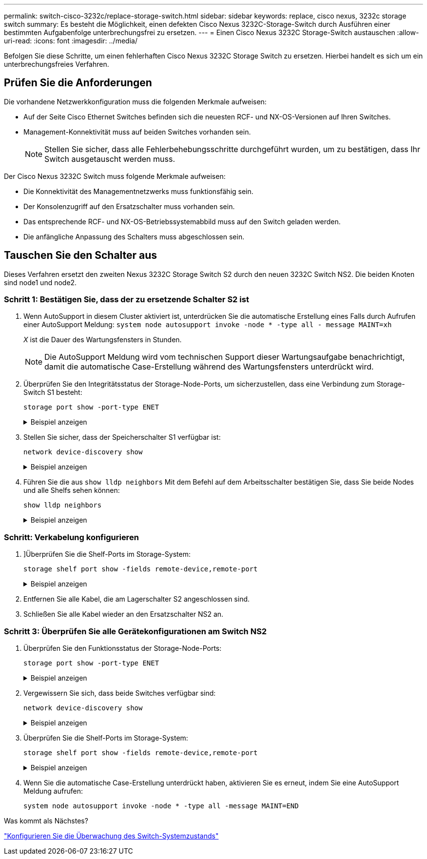 ---
permalink: switch-cisco-3232c/replace-storage-switch.html 
sidebar: sidebar 
keywords: replace, cisco nexus, 3232c storage switch 
summary: Es besteht die Möglichkeit, einen defekten Cisco Nexus 3232C-Storage-Switch durch Ausführen einer bestimmten Aufgabenfolge unterbrechungsfrei zu ersetzen. 
---
= Einen Cisco Nexus 3232C Storage-Switch austauschen
:allow-uri-read: 
:icons: font
:imagesdir: ../media/


[role="lead"]
Befolgen Sie diese Schritte, um einen fehlerhaften Cisco Nexus 3232C Storage Switch zu ersetzen. Hierbei handelt es sich um ein unterbrechungsfreies Verfahren.



== Prüfen Sie die Anforderungen

Die vorhandene Netzwerkkonfiguration muss die folgenden Merkmale aufweisen:

* Auf der Seite Cisco Ethernet Switches befinden sich die neuesten RCF- und NX-OS-Versionen auf Ihren Switches.
* Management-Konnektivität muss auf beiden Switches vorhanden sein.
+
[NOTE]
====
Stellen Sie sicher, dass alle Fehlerbehebungsschritte durchgeführt wurden, um zu bestätigen, dass Ihr Switch ausgetauscht werden muss.

====


Der Cisco Nexus 3232C Switch muss folgende Merkmale aufweisen:

* Die Konnektivität des Managementnetzwerks muss funktionsfähig sein.
* Der Konsolenzugriff auf den Ersatzschalter muss vorhanden sein.
* Das entsprechende RCF- und NX-OS-Betriebssystemabbild muss auf den Switch geladen werden.
* Die anfängliche Anpassung des Schalters muss abgeschlossen sein.




== Tauschen Sie den Schalter aus

Dieses Verfahren ersetzt den zweiten Nexus 3232C Storage Switch S2 durch den neuen 3232C Switch NS2. Die beiden Knoten sind node1 und node2.



=== Schritt 1: Bestätigen Sie, dass der zu ersetzende Schalter S2 ist

. Wenn AutoSupport in diesem Cluster aktiviert ist, unterdrücken Sie die automatische Erstellung eines Falls durch Aufrufen einer AutoSupport Meldung:
`system node autosupport invoke -node * -type all - message MAINT=xh`
+
_X_ ist die Dauer des Wartungsfensters in Stunden.

+
[NOTE]
====
Die AutoSupport Meldung wird vom technischen Support dieser Wartungsaufgabe benachrichtigt, damit die automatische Case-Erstellung während des Wartungsfensters unterdrückt wird.

====
. Überprüfen Sie den Integritätsstatus der Storage-Node-Ports, um sicherzustellen, dass eine Verbindung zum Storage-Switch S1 besteht:
+
`storage port show -port-type ENET`

+
.Beispiel anzeigen
[%collapsible]
====
[listing, subs="+quotes"]
----
storage::*> *storage port show -port-type ENET*
                                      Speed                     VLAN
Node               Port Type  Mode    (Gb/s) State    Status      ID
------------------ ---- ----- ------- ------ -------- --------- ----
node1
                   e3a  ENET  storage    100 enabled  online      30
                   e3b  ENET  storage      0 enabled  offline     30
                   e7a  ENET  storage      0 enabled  offline     30
                   e7b  ENET  storage      0 enabled  offline     30
node2
                   e3a  ENET  storage    100 enabled  online      30
                   e3b  ENET  storage      0 enabled  offline     30
                   e7a  ENET  storage      0 enabled  offline     30
                   e7b  ENET  storage      0 enabled  offline     30
----
====
. Stellen Sie sicher, dass der Speicherschalter S1 verfügbar ist:
+
`network device-discovery show`

+
.Beispiel anzeigen
[%collapsible]
====
[listing, subs="+quotes"]
----
storage::*> *network device-discovery show*
Node/       Local  Discovered
Protocol    Port   Device (LLDP: ChassisID)  Interface         Platform
----------- ------ ------------------------- ----------------- ----------------
node1/cdp
            e3a    S1                        Ethernet1/1       NX3232C
            e4a    node2                     e4a               AFF-A700
            e4e    node2                     e4e               AFF-A700
node1/lldp
            e3a    S1                        Ethernet1/1       -
            e4a    node2                     e4a               -
            e4e    node2                     e4e               -
node2/cdp
            e3a    S1                        Ethernet1/2       NX3232C
            e4a    node1                     e4a               AFF-A700
            e4e    node1                     e4e               AFF-A700
node2/lldp
            e3a    S1                        Ethernet1/2       -
            e4a    node1                     e4a               -
            e4e    node1                     e4e               -
----
====
. Führen Sie die aus `show lldp neighbors` Mit dem Befehl auf dem Arbeitsschalter bestätigen Sie, dass Sie beide Nodes und alle Shelfs sehen können:
+
`show lldp neighbors`

+
.Beispiel anzeigen
[%collapsible]
====
[listing, subs="+quotes"]
----
S1# *show lldp neighbors*
Capability codes:
  (R) Router, (B) Bridge, (T) Telephone, (C) DOCSIS Cable Device
  (W) WLAN Access Point, (P) Repeater, (S) Station, (O) Other
Device ID               Local Intf      Hold-time  Capability  Port ID
node1                   Eth1/1          121        S           e3a
node2                   Eth1/2          121        S           e3a
SHFGD2008000011         Eth1/5          121        S           e0a
SHFGD2008000011         Eth1/6          120        S           e0a
SHFGD2008000022         Eth1/7          120        S           e0a
SHFGD2008000022         Eth1/8          120        S           e0a
----
====




=== Schritt: Verkabelung konfigurieren

. [[fünf]]]Überprüfen Sie die Shelf-Ports im Storage-System:
+
`storage shelf port show -fields remote-device,remote-port`

+
.Beispiel anzeigen
[%collapsible]
====
[listing, subs="+quotes"]
----
storage::*> *storage shelf port show -fields remote-device,remote-port*

shelf  id  remote-port  remote-device
-----  --  -----------  -------------
3.20   0   Ethernet1/5  S1
3.20   1   -            -
3.20   2   Ethernet1/6  S1
3.20   3   -            -
3.30   0   Ethernet1/7  S1
3.20   1   -            -
3.30   2   Ethernet1/8  S1
3.20   3   -            -
----
====
. Entfernen Sie alle Kabel, die am Lagerschalter S2 angeschlossen sind.
. Schließen Sie alle Kabel wieder an den Ersatzschalter NS2 an.




=== Schritt 3: Überprüfen Sie alle Gerätekonfigurationen am Switch NS2

. Überprüfen Sie den Funktionsstatus der Storage-Node-Ports:
+
`storage port show -port-type ENET`

+
.Beispiel anzeigen
[%collapsible]
====
[listing, subs="+quotes"]
----
storage::*> *storage port show -port-type ENET*
                                      Speed                       VLAN
Node               Port Type  Mode    (Gb/s) State    Status        ID
------------------ ---- ----- ------- ------ -------- ------------ ---
node1
                   e3a  ENET  storage    100 enabled  online        30
                   e3b  ENET  storage      0 enabled  offline       30
                   e7a  ENET  storage      0 enabled  offline       30
                   e7b  ENET  storage    100 enabled  online        30
node2
                   e3a  ENET  storage    100 enabled  online        30
                   e3b  ENET  storage      0 enabled  offline       30
                   e7a  ENET  storage      0 enabled  offline       30
                   e7b  ENET  storage    100 enabled  online        30
----
====
. Vergewissern Sie sich, dass beide Switches verfügbar sind:
+
`network device-discovery show`

+
.Beispiel anzeigen
[%collapsible]
====
[listing, subs="+quotes"]
----
storage::*> *network device-discovery show*
Node/       Local  Discovered
Protocol    Port   Device (LLDP: ChassisID)  Interface         Platform
----------- ------ ------------------------- ----------------  --------
node1/cdp
            e3a    S1                        Ethernet1/1       NX3232C
            e4a    node2                     e4a               AFF-A700
            e4e    node2                     e4e               AFF-A700
            e7b    NS2                       Ethernet1/1       NX3232C
node1/lldp
            e3a    S1                        Ethernet1/1       -
            e4a    node2                     e4a               -
            e4e    node2                     e4e               -
            e7b    NS2                       Ethernet1/1       -
node2/cdp
            e3a    S1                        Ethernet1/2       NX3232C
            e4a    node1                     e4a               AFF-A700
            e4e    node1                     e4e               AFF-A700
            e7b    NS2                       Ethernet1/2       NX3232C
node2/lldp
            e3a    S1                        Ethernet1/2       -
            e4a    node1                     e4a               -
            e4e    node1                     e4e               -
            e7b    NS2                       Ethernet1/2       -
----
====
. Überprüfen Sie die Shelf-Ports im Storage-System:
+
`storage shelf port show -fields remote-device,remote-port`

+
.Beispiel anzeigen
[%collapsible]
====
[listing, subs="+quotes"]
----
storage::*> *storage shelf port show -fields remote-device,remote-port*
shelf id remote-port remote-device
----- -- ----------- -------------
3.20  0  Ethernet1/5 S1
3.20  1  Ethernet1/5 NS2
3.20  2  Ethernet1/6 S1
3.20  3  Ethernet1/6 NS2
3.30  0  Ethernet1/7 S1
3.20  1  Ethernet1/7 NS2
3.30  2  Ethernet1/8 S1
3.20  3  Ethernet1/8 NS2
----
====
. Wenn Sie die automatische Case-Erstellung unterdrückt haben, aktivieren Sie es erneut, indem Sie eine AutoSupport Meldung aufrufen:
+
`system node autosupport invoke -node * -type all -message MAINT=END`



.Was kommt als Nächstes?
link:../switch-cshm/config-overview.html["Konfigurieren Sie die Überwachung des Switch-Systemzustands"]
